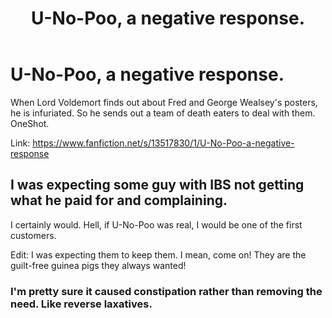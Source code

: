 #+TITLE: U-No-Poo, a negative response.

* U-No-Poo, a negative response.
:PROPERTIES:
:Author: STORM-ivy
:Score: 36
:DateUnix: 1583660176.0
:DateShort: 2020-Mar-08
:FlairText: Self-Promotion
:END:
When Lord Voldemort finds out about Fred and George Wealsey's posters, he is infuriated. So he sends out a team of death eaters to deal with them. OneShot.

Link: [[https://www.fanfiction.net/s/13517830/1/U-No-Poo-a-negative-response]]


** I was expecting some guy with IBS not getting what he paid for and complaining.

I certainly would. Hell, if U-No-Poo was real, I would be one of the first customers.

Edit: I was expecting them to keep them. I mean, come on! They are the guilt-free guinea pigs they always wanted!
:PROPERTIES:
:Author: Nyanmaru_San
:Score: 2
:DateUnix: 1583694868.0
:DateShort: 2020-Mar-08
:END:

*** I'm pretty sure it caused constipation rather than removing the need. Like reverse laxatives.
:PROPERTIES:
:Author: Electric999999
:Score: 2
:DateUnix: 1583722155.0
:DateShort: 2020-Mar-09
:END:
